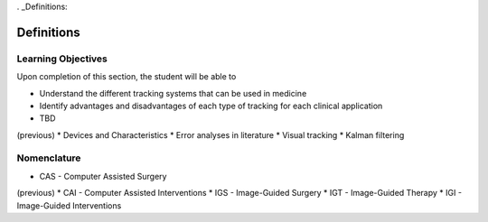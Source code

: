. _Definitions:

Definitions
===========

Learning Objectives
-------------------

Upon completion of this section, the student will be able to

* Understand the different tracking systems that can be used in medicine
* Identify advantages and disadvantages of each type of tracking for each clinical application
* TBD

(previous)
* Devices and Characteristics
* Error analyses in literature
* Visual tracking
* Kalman filtering

Nomenclature
------------

* CAS - Computer Assisted Surgery

(previous)
* CAI - Computer Assisted Interventions
* IGS - Image-Guided Surgery
* IGT - Image-Guided Therapy
* IGI - Image-Guided Interventions
